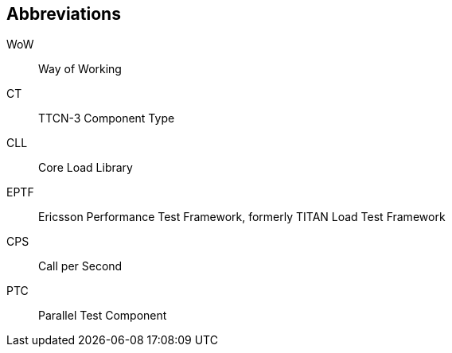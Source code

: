 == Abbreviations

WoW:: Way of Working

CT:: TTCN-3 Component Type

CLL:: Core Load Library

EPTF:: Ericsson Performance Test Framework, formerly TITAN Load Test Framework

CPS:: Call per Second

PTC:: Parallel Test Component
